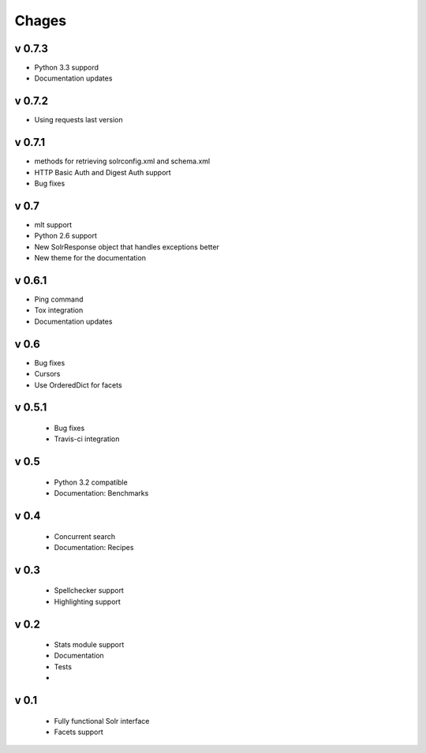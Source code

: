 Chages
======

v 0.7.3
-------
- Python 3.3 suppord
- Documentation updates


v 0.7.2
-------
- Using requests last version


v 0.7.1
-------
- methods for retrieving solrconfig.xml and schema.xml
- HTTP Basic Auth and Digest Auth support
- Bug fixes

v 0.7
------
- mlt support
- Python 2.6 support
- New SolrResponse object that handles exceptions better
- New theme for the documentation

v 0.6.1
-------
- Ping command
- Tox integration
- Documentation updates

v 0.6
-----
- Bug fixes
- Cursors
- Use OrderedDict for facets

v 0.5.1
-------
 - Bug fixes
 - Travis-ci integration

v 0.5
-----
 - Python 3.2 compatible
 - Documentation: Benchmarks

v 0.4
-----
 - Concurrent search
 - Documentation: Recipes

v 0.3
-----
 - Spellchecker support
 - Highlighting support

v 0.2
-----
 - Stats module support
 - Documentation
 - Tests
 - 
 
v 0.1
-----
 - Fully functional Solr interface
 - Facets support